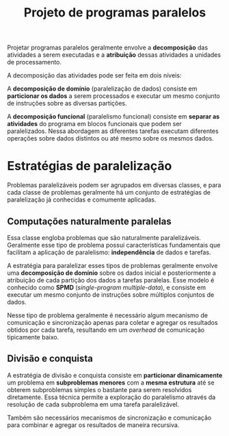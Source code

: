 :PROPERTIES:
:ID:       bd1562aa-5a81-4046-9cad-e8d647b879ea
:END:
#+title: Projeto de programas paralelos

Projetar programas paralelos geralmente envolve a *decomposição* das atividades a serem executadas e a *atribuição* dessas atividades a unidades de processamento.

A decomposição das atividades pode ser feita em dois níveis:

A *decomposição de domínio* (paralelização de dados) consiste em *particionar os dados* a serem processados e executar um mesmo conjunto de instruções sobre as diversas partições.

#+caption: Decomposição de domínio.
#+attr_org: :width 300
[[file:attachments/domain_decomp.png]]

A *decomposição funcional* (paralelismo funcional) consiste em *separar as atividades* do programa em blocos funcionais que podem ser paralelizados. Nessa abordagem as diferentes tarefas executam diferentes operações sobre dados distintos ou até mesmo sobre os mesmos dados.

#+caption: Decomposição funcional.
#+attr_org: :width 300
[[file:attachments/functional_decomp.png]]

* Estratégias de paralelização
Problemas paralelizáveis podem ser agrupados em diversas classes, e para cada classe de problemas geralmente há um conjunto de estratégias de paralelização já conhecidas e comumente aplicadas.

** Computações naturalmente paralelas
Essa classe engloba problemas que são naturalmente paralelizáveis. Geralmente esse tipo de problema possui características fundamentais que facilitam a aplicação de paralelismo: *independência* de dados e tarefas.

A estratégia para paralelizar esses tipos de problemas geralmente envolve uma *decomposição de domínio* sobre os dados inicial e posteriormente a atribuição de cada partição dos dados a tarefas paralelas. Esse modelo é conhecido como *SPMD* (/single-program multiple-data/), e consiste em executar um mesmo conjunto de instruções sobre múltiplos conjuntos de dados.

#+caption: Fluxo de processamento de computações naturalmente paralelas.
#+attr_org: :width 300
[[file:attachments/naturally_paralel.png]]

Nesse tipo de problema geralmente é necessário algum mecanismo de comunicação e sincronização apenas para coletar e agregar os resultados obtidos por cada tarefa, resultando em um /overhead/ de comunicação tipicamente baixo.

** Divisão e conquista
A estratégia de divisão e conquista consiste em *particionar dinamicamente* um problema em *subproblemas menores* com a *mesma estrutura* até se obterem subproblemas simples o bastante para serem resolvidos diretamente. Essa técnica permite a exploração do paralelismo através da resolução de cada subproblema em uma tarefa paralelizável.

#+caption: Subproblemas sendo atribuídos a diferentes tarefas.
#+attr_org: :width 300
[[file:attachments/divide_and_conquer.jpg]]

Também são necessários mecanismos de sincronização e comunicação para combinar e agregar os resultados de maneira recursiva.

#+caption: Agregação dos resultados de um processamento usando divisão e conquista.
#+attr_org: :width 300
[[file:attachments/divide_and_conquer_return.jpg]]
